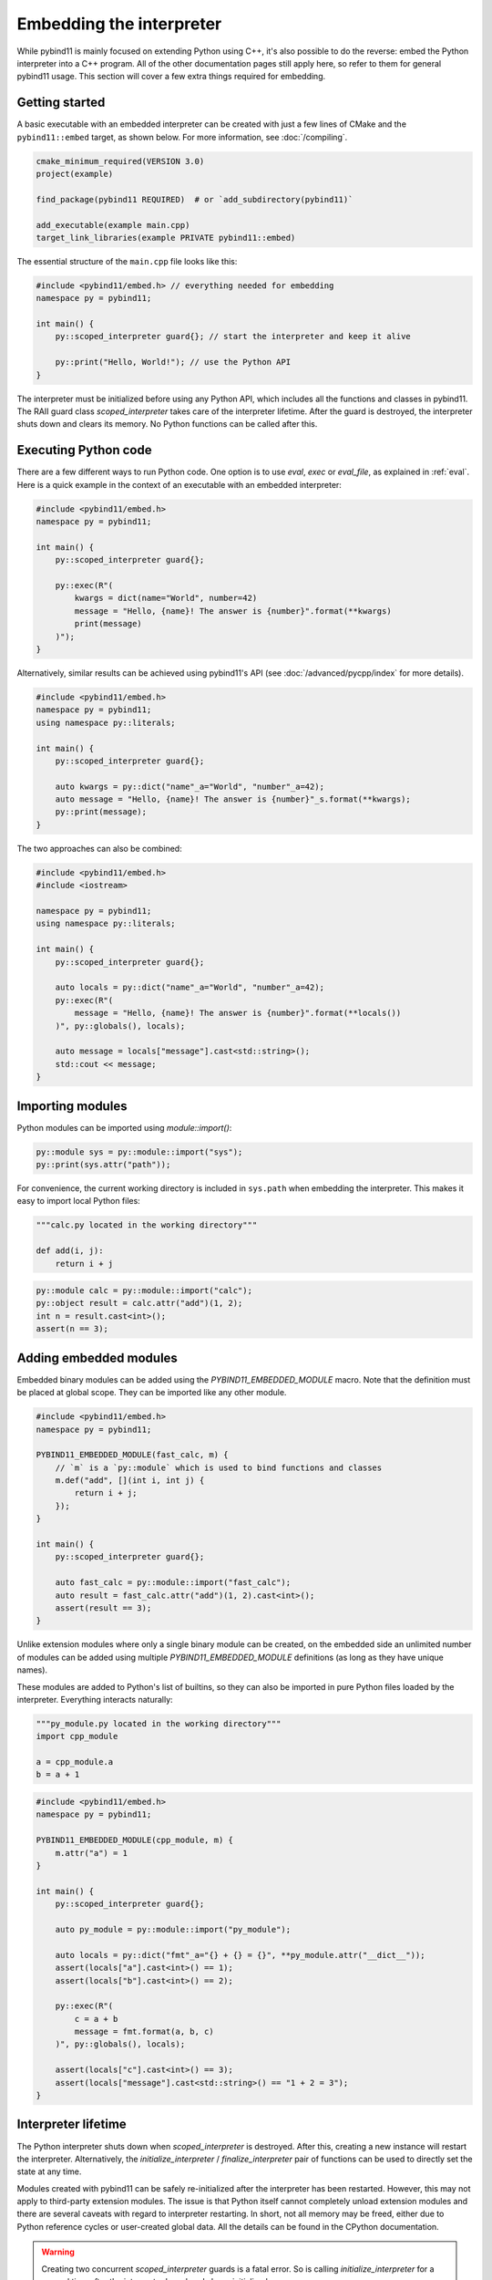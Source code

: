 Embedding the interpreter
#########################

While pybind11 is mainly focused on extending Python using C++, it's also
possible to do the reverse: embed the Python interpreter into a C++ program.
All of the other documentation pages still apply here, so refer to them for
general pybind11 usage. This section will cover a few extra things required
for embedding.

Getting started
===============

A basic executable with an embedded interpreter can be created with just a few
lines of CMake and the ``pybind11::embed`` target, as shown below. For more
information, see :doc:`/compiling`.

.. code-block:: cmake

    cmake_minimum_required(VERSION 3.0)
    project(example)

    find_package(pybind11 REQUIRED)  # or `add_subdirectory(pybind11)`

    add_executable(example main.cpp)
    target_link_libraries(example PRIVATE pybind11::embed)

The essential structure of the ``main.cpp`` file looks like this:

.. code-block:: cpp

    #include <pybind11/embed.h> // everything needed for embedding
    namespace py = pybind11;

    int main() {
        py::scoped_interpreter guard{}; // start the interpreter and keep it alive

        py::print("Hello, World!"); // use the Python API
    }

The interpreter must be initialized before using any Python API, which includes
all the functions and classes in pybind11. The RAII guard class `scoped_interpreter`
takes care of the interpreter lifetime. After the guard is destroyed, the interpreter
shuts down and clears its memory. No Python functions can be called after this.

Executing Python code
=====================

There are a few different ways to run Python code. One option is to use `eval`,
`exec` or `eval_file`, as explained in :ref:`eval`. Here is a quick example in
the context of an executable with an embedded interpreter:

.. code-block:: cpp

    #include <pybind11/embed.h>
    namespace py = pybind11;

    int main() {
        py::scoped_interpreter guard{};

        py::exec(R"(
            kwargs = dict(name="World", number=42)
            message = "Hello, {name}! The answer is {number}".format(**kwargs)
            print(message)
        )");
    }

Alternatively, similar results can be achieved using pybind11's API (see
:doc:`/advanced/pycpp/index` for more details).

.. code-block:: cpp

    #include <pybind11/embed.h>
    namespace py = pybind11;
    using namespace py::literals;

    int main() {
        py::scoped_interpreter guard{};

        auto kwargs = py::dict("name"_a="World", "number"_a=42);
        auto message = "Hello, {name}! The answer is {number}"_s.format(**kwargs);
        py::print(message);
    }

The two approaches can also be combined:

.. code-block:: cpp

    #include <pybind11/embed.h>
    #include <iostream>

    namespace py = pybind11;
    using namespace py::literals;

    int main() {
        py::scoped_interpreter guard{};

        auto locals = py::dict("name"_a="World", "number"_a=42);
        py::exec(R"(
            message = "Hello, {name}! The answer is {number}".format(**locals())
        )", py::globals(), locals);

        auto message = locals["message"].cast<std::string>();
        std::cout << message;
    }

Importing modules
=================

Python modules can be imported using `module::import()`:

.. code-block:: cpp

    py::module sys = py::module::import("sys");
    py::print(sys.attr("path"));

For convenience, the current working directory is included in ``sys.path`` when
embedding the interpreter. This makes it easy to import local Python files:

.. code-block:: python

    """calc.py located in the working directory"""

    def add(i, j):
        return i + j


.. code-block:: cpp

    py::module calc = py::module::import("calc");
    py::object result = calc.attr("add")(1, 2);
    int n = result.cast<int>();
    assert(n == 3);


Adding embedded modules
=======================

Embedded binary modules can be added using the `PYBIND11_EMBEDDED_MODULE` macro.
Note that the definition must be placed at global scope. They can be imported
like any other module.

.. code-block:: cpp

    #include <pybind11/embed.h>
    namespace py = pybind11;

    PYBIND11_EMBEDDED_MODULE(fast_calc, m) {
        // `m` is a `py::module` which is used to bind functions and classes
        m.def("add", [](int i, int j) {
            return i + j;
        });
    }

    int main() {
        py::scoped_interpreter guard{};

        auto fast_calc = py::module::import("fast_calc");
        auto result = fast_calc.attr("add")(1, 2).cast<int>();
        assert(result == 3);
    }

Unlike extension modules where only a single binary module can be created, on
the embedded side an unlimited number of modules can be added using multiple
`PYBIND11_EMBEDDED_MODULE` definitions (as long as they have unique names).

These modules are added to Python's list of builtins, so they can also be
imported in pure Python files loaded by the interpreter. Everything interacts
naturally:

.. code-block:: python

    """py_module.py located in the working directory"""
    import cpp_module

    a = cpp_module.a
    b = a + 1


.. code-block:: cpp

    #include <pybind11/embed.h>
    namespace py = pybind11;

    PYBIND11_EMBEDDED_MODULE(cpp_module, m) {
        m.attr("a") = 1
    }

    int main() {
        py::scoped_interpreter guard{};

        auto py_module = py::module::import("py_module");

        auto locals = py::dict("fmt"_a="{} + {} = {}", **py_module.attr("__dict__"));
        assert(locals["a"].cast<int>() == 1);
        assert(locals["b"].cast<int>() == 2);

        py::exec(R"(
            c = a + b
            message = fmt.format(a, b, c)
        )", py::globals(), locals);

        assert(locals["c"].cast<int>() == 3);
        assert(locals["message"].cast<std::string>() == "1 + 2 = 3");
    }


Interpreter lifetime
====================

The Python interpreter shuts down when `scoped_interpreter` is destroyed. After
this, creating a new instance will restart the interpreter. Alternatively, the
`initialize_interpreter` / `finalize_interpreter` pair of functions can be used
to directly set the state at any time.

Modules created with pybind11 can be safely re-initialized after the interpreter
has been restarted. However, this may not apply to third-party extension modules.
The issue is that Python itself cannot completely unload extension modules and
there are several caveats with regard to interpreter restarting. In short, not
all memory may be freed, either due to Python reference cycles or user-created
global data. All the details can be found in the CPython documentation.

.. warning::

    Creating two concurrent `scoped_interpreter` guards is a fatal error. So is
    calling `initialize_interpreter` for a second time after the interpreter
    has already been initialized.

    Do not use the raw CPython API functions ``Py_Initialize`` and
    ``Py_Finalize`` as these do not properly handle the lifetime of
    pybind11's internal data.


Sub-interpreter support
=======================

Creating multiple copies of `scoped_interpreter` is not possible because it
represents the main Python interpreter. Sub-interpreters are something different
and they do permit the existence of multiple interpreters. This is an advanced
feature of the CPython API and should be handled with care. pybind11 does not
currently offer a C++ interface for sub-interpreters, so refer to the CPython
documentation for all the details regarding this feature.

We'll just mention a couple of caveats the sub-interpreters support in pybind11:

 1. Sub-interpreters will not receive independent copies of embedded modules.
    Instead, these are shared and modifications in one interpreter may be
    reflected in another.

 2. Managing multiple threads, multiple interpreters and the GIL can be
    challenging and there are several caveats here, even within the pure
    CPython API (please refer to the Python docs for details). As for
    pybind11, keep in mind that `gil_scoped_release` and `gil_scoped_acquire`
    do not take sub-interpreters into account.
